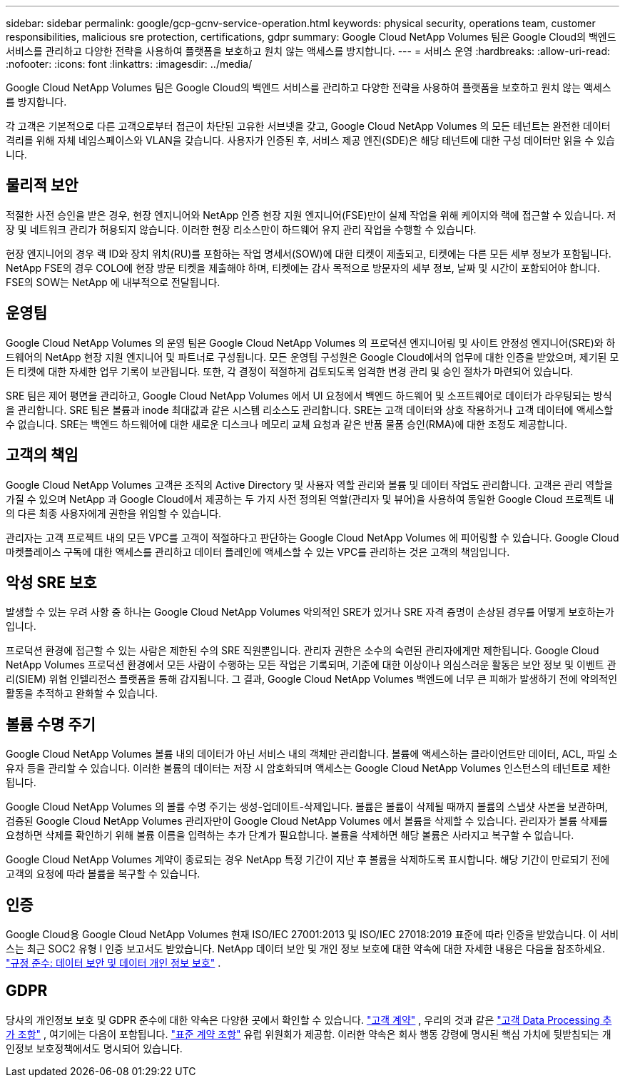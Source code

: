 ---
sidebar: sidebar 
permalink: google/gcp-gcnv-service-operation.html 
keywords: physical security, operations team, customer responsibilities, malicious sre protection, certifications, gdpr 
summary: Google Cloud NetApp Volumes 팀은 Google Cloud의 백엔드 서비스를 관리하고 다양한 전략을 사용하여 플랫폼을 보호하고 원치 않는 액세스를 방지합니다. 
---
= 서비스 운영
:hardbreaks:
:allow-uri-read: 
:nofooter: 
:icons: font
:linkattrs: 
:imagesdir: ../media/


[role="lead"]
Google Cloud NetApp Volumes 팀은 Google Cloud의 백엔드 서비스를 관리하고 다양한 전략을 사용하여 플랫폼을 보호하고 원치 않는 액세스를 방지합니다.

각 고객은 기본적으로 다른 고객으로부터 접근이 차단된 고유한 서브넷을 갖고, Google Cloud NetApp Volumes 의 모든 테넌트는 완전한 데이터 격리를 위해 자체 네임스페이스와 VLAN을 갖습니다.  사용자가 인증된 후, 서비스 제공 엔진(SDE)은 해당 테넌트에 대한 구성 데이터만 읽을 수 있습니다.



== 물리적 보안

적절한 사전 승인을 받은 경우, 현장 엔지니어와 NetApp 인증 현장 지원 엔지니어(FSE)만이 실제 작업을 위해 케이지와 랙에 접근할 수 있습니다.  저장 및 네트워크 관리가 허용되지 않습니다.  이러한 현장 리소스만이 하드웨어 유지 관리 작업을 수행할 수 있습니다.

현장 엔지니어의 경우 랙 ID와 장치 위치(RU)를 포함하는 작업 명세서(SOW)에 대한 티켓이 제출되고, 티켓에는 다른 모든 세부 정보가 포함됩니다.  NetApp FSE의 경우 COLO에 현장 방문 티켓을 제출해야 하며, 티켓에는 감사 목적으로 방문자의 세부 정보, 날짜 및 시간이 포함되어야 합니다.  FSE의 SOW는 NetApp 에 내부적으로 전달됩니다.



== 운영팀

Google Cloud NetApp Volumes 의 운영 팀은 Google Cloud NetApp Volumes 의 프로덕션 엔지니어링 및 사이트 안정성 엔지니어(SRE)와 하드웨어의 NetApp 현장 지원 엔지니어 및 파트너로 구성됩니다.  모든 운영팀 구성원은 Google Cloud에서의 업무에 대한 인증을 받았으며, 제기된 모든 티켓에 대한 자세한 업무 기록이 보관됩니다.  또한, 각 결정이 적절하게 검토되도록 엄격한 변경 관리 및 승인 절차가 마련되어 있습니다.

SRE 팀은 제어 평면을 관리하고, Google Cloud NetApp Volumes 에서 UI 요청에서 백엔드 하드웨어 및 소프트웨어로 데이터가 라우팅되는 방식을 관리합니다.  SRE 팀은 볼륨과 inode 최대값과 같은 시스템 리소스도 관리합니다.  SRE는 고객 데이터와 상호 작용하거나 고객 데이터에 액세스할 수 없습니다.  SRE는 백엔드 하드웨어에 대한 새로운 디스크나 메모리 교체 요청과 같은 반품 물품 승인(RMA)에 대한 조정도 제공합니다.



== 고객의 책임

Google Cloud NetApp Volumes 고객은 조직의 Active Directory 및 사용자 역할 관리와 볼륨 및 데이터 작업도 관리합니다.  고객은 관리 역할을 가질 수 있으며 NetApp 과 Google Cloud에서 제공하는 두 가지 사전 정의된 역할(관리자 및 뷰어)을 사용하여 동일한 Google Cloud 프로젝트 내의 다른 최종 사용자에게 권한을 위임할 수 있습니다.

관리자는 고객 프로젝트 내의 모든 VPC를 고객이 적절하다고 판단하는 Google Cloud NetApp Volumes 에 피어링할 수 있습니다.  Google Cloud 마켓플레이스 구독에 대한 액세스를 관리하고 데이터 플레인에 액세스할 수 있는 VPC를 관리하는 것은 고객의 책임입니다.



== 악성 SRE 보호

발생할 수 있는 우려 사항 중 하나는 Google Cloud NetApp Volumes 악의적인 SRE가 있거나 SRE 자격 증명이 손상된 경우를 어떻게 보호하는가입니다.

프로덕션 환경에 접근할 수 있는 사람은 제한된 수의 SRE 직원뿐입니다.  관리자 권한은 소수의 숙련된 관리자에게만 제한됩니다.  Google Cloud NetApp Volumes 프로덕션 환경에서 모든 사람이 수행하는 모든 작업은 기록되며, 기준에 대한 이상이나 의심스러운 활동은 보안 정보 및 이벤트 관리(SIEM) 위협 인텔리전스 플랫폼을 통해 감지됩니다.  그 결과, Google Cloud NetApp Volumes 백엔드에 너무 큰 피해가 발생하기 전에 악의적인 활동을 추적하고 완화할 수 있습니다.



== 볼륨 수명 주기

Google Cloud NetApp Volumes 볼륨 내의 데이터가 아닌 서비스 내의 객체만 관리합니다.  볼륨에 액세스하는 클라이언트만 데이터, ACL, 파일 소유자 등을 관리할 수 있습니다.  이러한 볼륨의 데이터는 저장 시 암호화되며 액세스는 Google Cloud NetApp Volumes 인스턴스의 테넌트로 제한됩니다.

Google Cloud NetApp Volumes 의 볼륨 수명 주기는 생성-업데이트-삭제입니다.  볼륨은 볼륨이 삭제될 때까지 볼륨의 스냅샷 사본을 보관하며, 검증된 Google Cloud NetApp Volumes 관리자만이 Google Cloud NetApp Volumes 에서 볼륨을 삭제할 수 있습니다.  관리자가 볼륨 삭제를 요청하면 삭제를 확인하기 위해 볼륨 이름을 입력하는 추가 단계가 필요합니다.  볼륨을 삭제하면 해당 볼륨은 사라지고 복구할 수 없습니다.

Google Cloud NetApp Volumes 계약이 종료되는 경우 NetApp 특정 기간이 지난 후 볼륨을 삭제하도록 표시합니다.  해당 기간이 만료되기 전에 고객의 요청에 따라 볼륨을 복구할 수 있습니다.



== 인증

Google Cloud용 Google Cloud NetApp Volumes 현재 ISO/IEC 27001:2013 및 ISO/IEC 27018:2019 표준에 따라 인증을 받았습니다.  이 서비스는 최근 SOC2 유형 I 인증 보고서도 받았습니다.  NetApp 데이터 보안 및 개인 정보 보호에 대한 약속에 대한 자세한 내용은 다음을 참조하세요. https://www.netapp.com/company/trust-center/compliance/["규정 준수: 데이터 보안 및 데이터 개인 정보 보호"^] .



== GDPR

당사의 개인정보 보호 및 GDPR 준수에 대한 약속은 다양한 곳에서 확인할 수 있습니다. https://www.netapp.com/how-to-buy/sales-terms-and-conditions%22%20/o%20%22SEO%20-%20Sales%20Terms%20and%20Conditions["고객 계약"^] , 우리의 것과 같은 https://netapp.na1.echosign.com/public/esignWidget?wid=CBFCIBAA3AAABLblqZhCqPPgcufskl_71q-FelD4DHz5EMJVOkqqT0iiORT10DlfZnZeMpDrse5W6K9LEw6o*["고객 Data Processing 추가 조항"^] , 여기에는 다음이 포함됩니다. https://ec.europa.eu/info/law/law-topic/data-protection/international-dimension-data-protection/standard-contractual-clauses-scc_en["표준 계약 조항"^] 유럽 위원회가 제공함.  이러한 약속은 회사 행동 강령에 명시된 핵심 가치에 뒷받침되는 개인정보 보호정책에서도 명시되어 있습니다.
